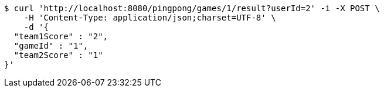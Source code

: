 [source,bash]
----
$ curl 'http://localhost:8080/pingpong/games/1/result?userId=2' -i -X POST \
    -H 'Content-Type: application/json;charset=UTF-8' \
    -d '{
  "team1Score" : "2",
  "gameId" : "1",
  "team2Score" : "1"
}'
----
